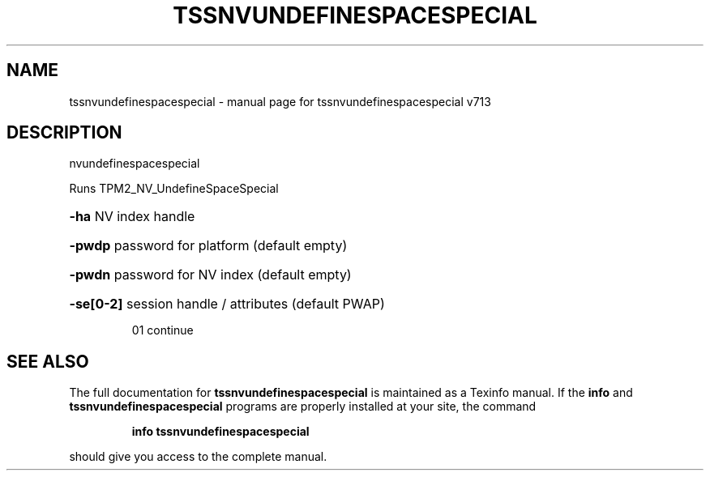 .\" DO NOT MODIFY THIS FILE!  It was generated by help2man 1.47.4.
.TH TSSNVUNDEFINESPACESPECIAL "1" "September 2016" "tssnvundefinespacespecial v713" "User Commands"
.SH NAME
tssnvundefinespacespecial \- manual page for tssnvundefinespacespecial v713
.SH DESCRIPTION
nvundefinespacespecial
.PP
Runs TPM2_NV_UndefineSpaceSpecial
.HP
\fB\-ha\fR NV index handle
.HP
\fB\-pwdp\fR password for platform (default empty)
.HP
\fB\-pwdn\fR password for NV index (default empty)
.HP
\fB\-se[0\-2]\fR session handle / attributes (default PWAP)
.IP
01 continue
.SH "SEE ALSO"
The full documentation for
.B tssnvundefinespacespecial
is maintained as a Texinfo manual.  If the
.B info
and
.B tssnvundefinespacespecial
programs are properly installed at your site, the command
.IP
.B info tssnvundefinespacespecial
.PP
should give you access to the complete manual.

